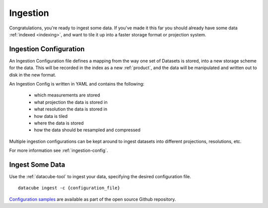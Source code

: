 .. _ingestion:

Ingestion
=========

Congratulations, you're ready to ingest some data. If you've made it this far
you should already have some data :ref:`indexed <indexing>`, and want to
tile it up into a faster storage format or projection system.

.. _ingest-config:

Ingestion Configuration
-----------------------

An Ingestion Configuration file defines a mapping from the way one set of
Datasets is stored, into a new storage scheme for the data. This will be
recorded in the index as a new :ref:`product`, and the data will be
manipulated and written out to disk in the new format.

An Ingestion Config is written in YAML and contains the following:

    - which measurements are stored
    - what projection the data is stored in
    - what resolution the data is stored in
    - how data is tiled
    - where the data is stored
    - how the data should be resampled and compressed


Multiple ingestion configurations can be kept around to ingest datasets into
different projections, resolutions, etc.

For more information see :ref:`ingestion-config`.

Ingest Some Data
----------------

Use the :ref:`datacube-tool` to ingest your data, specifying the desired
configuration file.
::

    datacube ingest -c {configuration_file}


`Configuration samples <https://github.com/data-cube/agdc-v2/tree/develop/docs/config_samples>`_ are available as part of the open source Github repository.
